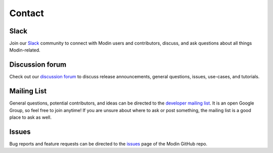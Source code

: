 Contact
=======

Slack
-----

Join our `Slack`_ community to connect with Modin users and contributors,
discuss, and ask questions about all things Modin-related.

Discussion forum
----------------
Check out our `discussion forum`_ to discuss release announcements, general
questions, issues, use-cases, and tutorials.

Mailing List
------------

General questions, potential contributors, and ideas can be directed to the
`developer mailing list`_. It is an open Google Group, so feel free to join anytime! If
you are unsure about where to ask or post something, the mailing list is a good place to
ask as well.

Issues
------

Bug reports and feature requests can be directed to the issues_ page of the Modin
GitHub repo.

.. _Slack: https://modin.org/slack.html
.. _discussion forum: https://discuss.modin.org/
.. _developer mailing list: https://groups.google.com/forum/#!forum/modin-dev
.. _issues: https://github.com/modin-project/modin/issues
